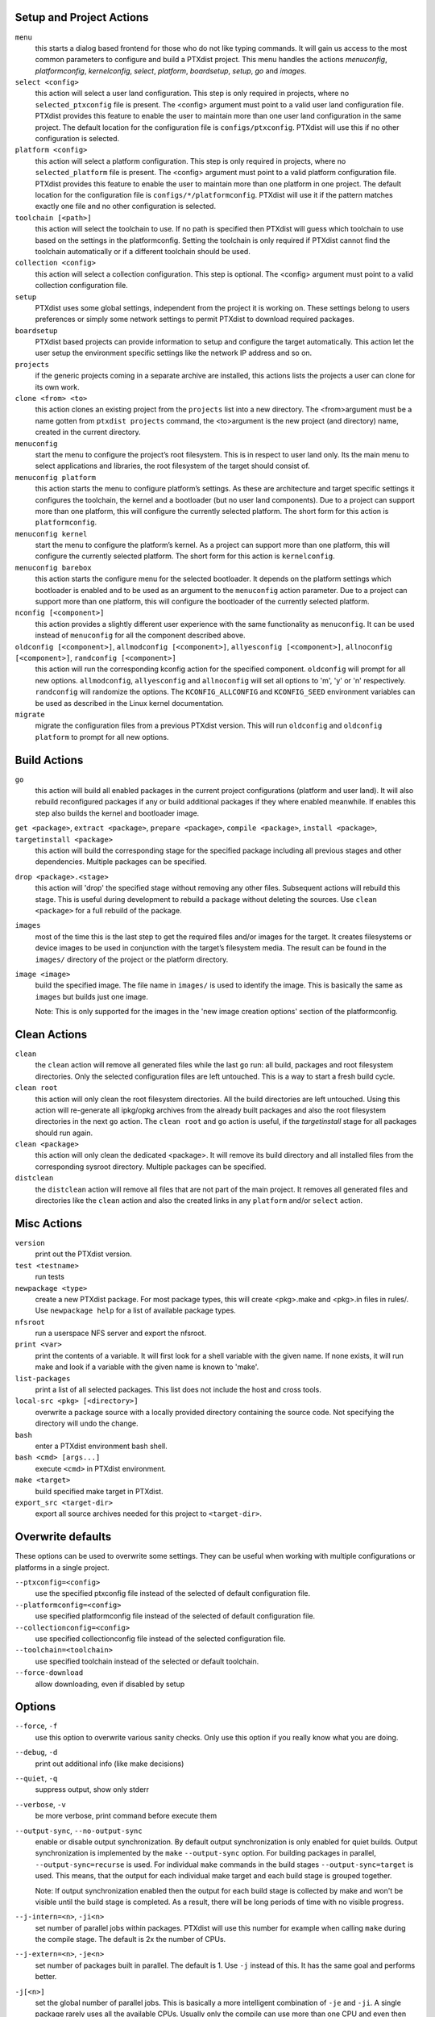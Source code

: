 Setup and Project Actions
~~~~~~~~~~~~~~~~~~~~~~~~~

``menu``
  this starts a dialog based frontend for those who do not like typing
  commands. It will gain us access to the most common parameters to
  configure and build a PTXdist project. This menu handles the
  actions *menuconfig*, *platformconfig*, *kernelconfig*, *select*,
  *platform*, *boardsetup*, *setup*, *go* and *images*.

``select <config>``
  this action will select a user land
  configuration. This step is only required in projects, where no
  ``selected_ptxconfig`` file is present. The <config> argument must point
  to a valid user land configuration file. PTXdist provides this feature
  to enable the user to maintain more than one user land configuration in
  the same project. The default location for the configuration file is
  ``configs/ptxconfig``. PTXdist will use this if no other configuration is
  selected.

``platform <config>``
  this action will select a platform
  configuration. This step is only required in projects, where no
  ``selected_platform`` file is present. The <config> argument must point
  to a valid platform configuration file. PTXdist provides this feature to
  enable the user to maintain more than one platform in one project.
  The default location for the configuration file is
  ``configs/*/platformconfig``. PTXdist will use it if the pattern matches
  exactly one file and no other configuration is selected.

``toolchain [<path>]``
  this action will select the toolchain to use. If no path is specified
  then PTXdist will guess which toolchain to use based on the settings in
  the platformconfig. Setting the toolchain is only required if PTXdist
  cannot find the toolchain automatically or if a different toolchain
  should be used.

``collection <config>``
  this action will select a collection configuration. This step is
  optional. The <config> argument must point to a valid collection
  configuration file.

``setup``
  PTXdist uses some global settings, independent from the
  project it is working on. These settings belong to users preferences or
  simply some network settings to permit PTXdist to download required
  packages.

``boardsetup``
  PTXdist based projects can provide information to
  setup and configure the target automatically. This action let the user
  setup the environment specific settings like the network IP address and
  so on.

``projects``
  if the generic projects coming in a separate archive
  are installed, this actions lists the projects a user can clone for its
  own work.

``clone <from> <to>``
  this action clones an existing project from
  the ``projects`` list into a new directory. The <from>argument must be a
  name gotten from ``ptxdist projects`` command, the <to>argument is the
  new project (and directory) name, created in the current directory.

``menuconfig``
  start the menu to configure the project’s root
  filesystem. This is in respect to user land only. Its the main menu to
  select applications and libraries, the root filesystem of the target
  should consist of.

``menuconfig platform``
  this action starts the menu to configure
  platform’s settings. As these are architecture and target specific
  settings it configures the toolchain, the kernel and a bootloader (but
  no user land components). Due to a project can support more than one
  platform, this will configure the currently selected platform. The short
  form for this action is ``platformconfig``.

``menuconfig kernel``
  start the menu to configure the platform’s
  kernel. As a project can support more than one platform, this will
  configure the currently selected platform. The short form for this
  action is ``kernelconfig``.

``menuconfig barebox``
  this action starts the configure menu for
  the selected bootloader. It depends on the platform settings which
  bootloader is enabled and to be used as an argument to the
  ``menuconfig`` action parameter. Due to a project can support more than
  one platform, this will configure the bootloader of the currently
  selected platform.

``nconfig [<component>]``
  this action provides a slightly different user experience with the same
  functionality as ``menuconfig``. It can be used instead of ``menuconfig``
  for all the component described above.

``oldconfig [<component>]``, ``allmodconfig [<component>]``, ``allyesconfig [<component>]``, ``allnoconfig [<component>]``, ``randconfig [<component>]``
  this action will run the corresponding kconfig action for the specified
  component. ``oldconfig`` will prompt for all new options.
  ``allmodconfig``, ``allyesconfig`` and ``allnoconfig`` will set all
  options to 'm', 'y' or 'n' respectively. ``randconfig`` will randomize
  the options. The ``KCONFIG_ALLCONFIG`` and ``KCONFIG_SEED`` environment
  variables can be used as described in the Linux kernel documentation.

``migrate``
  migrate the configuration files from a previous PTXdist version. This
  will run ``oldconfig`` and ``oldconfig platform`` to prompt for all new
  options.

Build Actions
~~~~~~~~~~~~~

``go``
  this action will build all enabled packages in the current
  project configurations (platform and user land). It will also rebuild
  reconfigured packages if any or build additional packages if they where
  enabled meanwhile. If enables this step also builds the kernel and
  bootloader image.

``get <package>``, ``extract <package>``, ``prepare <package>``, ``compile <package>``, ``install <package>``, ``targetinstall <package>``
  this action will build the corresponding stage for the specified package
  including all previous stages and other dependencies. Multiple packages
  can be specified.

``drop <package>.<stage>``
  this action will 'drop' the specified stage without removing any other
  files. Subsequent actions will rebuild this stage. This is useful during
  development to rebuild a package without deleting the sources. Use
  ``clean <package>`` for a full rebuild of the package.

``images``
  most of the time this is the last step to get the
  required files and/or images for the target. It creates filesystems or
  device images to be used in conjunction with the target’s filesystem
  media. The result can be found in the ``images/`` directory of the
  project or the platform directory.

``image <image>``
  build the specified image. The file name in ``images/`` is used to
  identify the image. This is basically the same as ``images`` but builds
  just one image.

  Note: This is only supported for the images in the 'new image creation
  options' section of the platformconfig.

Clean Actions
~~~~~~~~~~~~~

``clean``
  the ``clean`` action will remove all generated files
  while the last ``go`` run: all build, packages and root filesystem
  directories. Only the selected configuration files are left untouched.
  This is a way to start a fresh build cycle.

``clean root``
  this action will only clean the root filesystem
  directories. All the build directories are left untouched. Using this
  action will re-generate all ipkg/opkg archives from the already built
  packages and also the root filesystem directories in the next ``go``
  action. The ``clean root`` and ``go`` action is useful, if the
  *targetinstall* stage for all packages should run again.

``clean <package>``
  this action will only clean the dedicated
  <package>. It will remove its build directory and all installed files
  from the corresponding sysroot directory. Multiple packages can be
  specified.

``distclean``
  the ``distclean`` action will remove all files that
  are not part of the main project. It removes all generated files and
  directories like the ``clean`` action and also the created links in any
  ``platform`` and/or ``select`` action.

Misc Actions
~~~~~~~~~~~~

``version``
  print out the PTXdist version.

``test <testname>``
  run tests

``newpackage <type>``
  create a new PTXdist package. For most package types, this will create
  <pkg>.make and <pkg>.in files in rules/. Use ``newpackage help`` for a
  list of available package types.

``nfsroot``
  run a userspace NFS server and export the nfsroot.

``print <var>``
  print the contents of a variable. It will first look for a shell variable
  with the given name. If none exists, it will run make and look if a
  variable with the given name is known to 'make'.

``list-packages``
  print a list of all selected packages. This list does not include the
  host and cross tools.

``local-src <pkg> [<directory>]``
  overwrite a package source with a locally provided directory containing
  the source code. Not specifying the directory will undo the change.

``bash``
  enter a PTXdist environment bash shell.

``bash <cmd> [args...]``
  execute ``<cmd>`` in PTXdist environment.

``make <target>``
  build specified make target in PTXdist.

``export_src <target-dir>``
  export all source archives needed for this project to ``<target-dir>``.

Overwrite defaults
~~~~~~~~~~~~~~~~~~

These options can be used to overwrite some settings. They can be useful
when working with multiple configurations or platforms in a single project.

``--ptxconfig=<config>``
  use the specified ptxconfig file instead of the selected of default
  configuration file.

``--platformconfig=<config>``
  use specified platformconfig file instead of the selected of default
  configuration file.

``--collectionconfig=<config>``
  use specified collectionconfig file instead of the selected configuration
  file.

``--toolchain=<toolchain>``
  use specified toolchain instead of the selected or default toolchain.

``--force-download``
  allow downloading, even if disabled by setup

Options
~~~~~~~

``--force``, ``-f``
  use this option to overwrite various sanity checks. Only use this option
  if you really know what you are doing.

``--debug``, ``-d``
  print out additional info (like make decisions)

``--quiet``, ``-q``
  suppress output, show only stderr

``--verbose``, ``-v``
  be more verbose, print command before execute them

``--output-sync``, ``--no-output-sync``
  enable or disable output synchronization. By default output
  synchronization is only enabled for quiet builds. Output synchronization
  is implemented by the ``make`` ``--output-sync`` option. For building
  packages in parallel, ``--output-sync=recurse`` is used. For individual
  ``make`` commands in the build stages ``--output-sync=target`` is used.
  This means, that the output for each individual make target and each
  build stage is grouped together.

  Note: If  output synchronization enabled then the output for each build
  stage is collected by make and won't be visible until the build stage is
  completed. As a result, there will be long periods of time with no
  visible progress.

``--j-intern=<n>``, ``-ji<n>``
  set number of parallel jobs within packages. PTXdist will use this
  number for example when calling ``make`` during the compile stage.
  The default is 2x the number of CPUs.

``--j-extern=<n>``, ``-je<n>``
  set number of packages built in parallel. The default is 1.
  Use ``-j`` instead of this. It has the same goal and performs better.

``-j[<n>]``
  set the global number of parallel jobs. This is basically a more
  intelligent combination of ``-je`` and ``-ji``. A single package rarely
  uses all the available CPUs. Usually only the compile can use more than
  one CPU and even then there are often idle CPUs. With the global job
  pool, tasks from multiple packages can be executed in parallel without
  overloading the system.

  Note: Because of the parallel execution, the output is chaotic and not
  very useful. Use this in combination with ``-q`` and only to speed up
  building for project that are known to build without errors.

``--load-average=<n>``, ``-l<n>``
  try to limit load to <n>. This is used for the equivalent ``make``
  option.

``--nice=<n>``, ``-n<n>``
  run with reduced scheduling priority (i.e. nice). The default is 10.

``--keep-going``, ``-k``
  keep going. Continue as much as possible after an error.

``--git``
  use git to apply patches

``--auto-version``
  automatically switch to the correct PTXdist version. This will look for
  the correct PTXdist version in the ptxconfig file and execute it if it
  does not match the current version.

